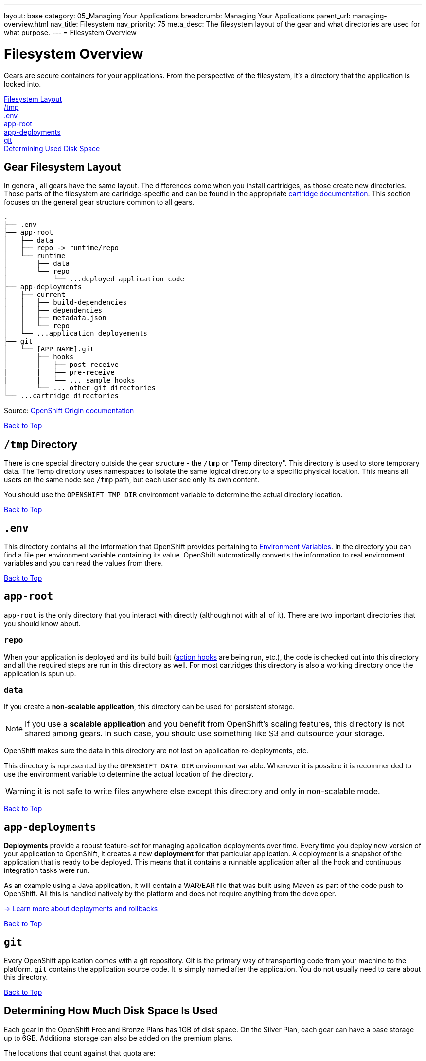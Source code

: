 ---
layout: base
category: 05_Managing Your Applications
breadcrumb: Managing Your Applications
parent_url: managing-overview.html
nav_title: Filesystem
nav_priority: 75
meta_desc: The filesystem layout of the gear and what directories are used for what purpose.
---
= Filesystem Overview

[[top]]
[float]
= Filesystem Overview
[.lead]
Gears are secure containers for your applications. From the perspective of the filesystem, it's a directory that the application is locked into.

link:#filesystem_layout[Filesystem Layout] +
link:#tmp[/tmp] +
link:#env[.env] +
link:#app_root[app-root] +
link:#app-deployments[app-deployments] +
link:#git[git] +
link:#disk-space[Determining Used Disk Space]

[[filesystem_layout]]
== Gear Filesystem Layout
In general, all gears have the same layout. The differences come when you install cartridges, as those create new directories. Those parts of the filesystem are cartridge-specific and can be found in the appropriate link:languages-overview.html[cartridge documentation]. This section focuses on the general gear structure common to all gears.

[source]
----
.
├── .env
├── app-root
│   ├── data
│   ├── repo -> runtime/repo
│   └── runtime
│       ├── data
│       └── repo
│           └── ...deployed application code
├── app-deployments
│   ├── current
│   │   ├── build-dependencies
│   │   ├── dependencies
│   │   ├── metadata.json
│   │   └── repo
│   └── ...application deployements
├── git
│   └── [APP_NAME].git
│       ├── hooks
│       │   ├── post-receive
|       |   ├── pre-receive
|       |   └── ... sample hooks
│       └── ... other git directories
└── ...cartridge directories
----

Source: link:http://openshift.github.io/documentation/oo_system_architecture_guide.html#directory-structure[OpenShift Origin documentation]

link:#top[Back to Top]

[[tmp]]
== `/tmp` Directory
There is one special directory outside the gear structure - the `/tmp` or "Temp directory". This directory is used to store temporary data. The Temp directory uses namespaces to isolate the same logical directory to a specific physical location. This means all users on the same node see `/tmp` path, but each user see only its own content.

You should use the `OPENSHIFT_TMP_DIR` environment variable to determine the actual directory location.

link:#top[Back to Top]

[[env]]
== `.env`
This directory contains all the information that OpenShift provides pertaining to link:/en/managing-environment-variables.html[Environment Variables]. In the directory you can find a file per environment variable containing its value. OpenShift automatically converts the information to real environment variables and you can read the values from there.

link:#top[Back to Top]

[[app-root]]
== `app-root`
`app-root` is the only directory that you interact with directly (although not with all of it). There are two important directories that you should know about.

=== `repo`
When your application is deployed and its build built (link:/en/managing-action-hooks.html[action hooks] are being run, etc.), the code is checked out into this directory and all the required steps are run in this directory as well. For most cartridges this directory is also a working directory once the application is spun up.

=== `data`
If you create a *non-scalable application*, this directory can be used for persistent storage.

NOTE: If you use a *scalable application* and you benefit from OpenShift's scaling features, this directory is not shared among gears. In such case, you should use something like S3 and outsource your storage.

OpenShift makes sure the data in this directory are not lost on application re-deployments, etc.

This directory is represented by the `OPENSHIFT_DATA_DIR` environment variable. Whenever it is possible it is recommended to use the environment variable to determine the actual location of the directory.

WARNING: it is not safe to write files anywhere else except this directory and only in non-scalable mode.

link:#top[Back to Top]

[[app-deployments]]
== `app-deployments`
*Deployments* provide a robust feature-set for managing application deployments over time. Every time you deploy new version of your application to OpenShift, it creates a new *deployment* for that particular application. A deployment is a snapshot of the application that is ready to be deployed. This means that it contains a runnable application after all the hook and continuous integration tasks were run.

As an example using a Java application, it will contain a WAR/EAR file that was built using Maven as part of the code push to OpenShift. All this is handled natively by the platform and does not require anything from the developer.

link:https://blog.openshift.com/introduction-to-deployments-and-rollbacks-on-openshift[-> Learn more about deployments and rollbacks]

link:#top[Back to Top]

[[git]]
== `git`
Every OpenShift application comes with a git repository. Git is the primary way of transporting code from your machine to the platform. `git` contains the application source code. It is simply named after the application. You do not usually need to care about this directory.

link:#top[Back to Top]

[[disk-space]]
== Determining How Much Disk Space Is Used
Each gear in the OpenShift Free and Bronze Plans has 1GB of disk space. On the Silver Plan, each gear can have a base storage up to 6GB. Additional storage can also be added on the premium plans.

The locations that count against that quota are:

* Your gear's `data` directory
* `/tmp`
* Your Git repository on the gear
* The log files for your application and database servers
* The data files for your database server

The easiest way to check your disk usage is by using the RHC command-line tools:

[source]
----
$ rhc app show <app_name> --gears quota
----

If you are executing the command from within the Git repository for your application, then you can omit the `<app_name>` from the above command. This will give you output that shows one line per gear in your application.

Here is an example:

[source]
----
Gear                     Cartridges                 Used Limit
------------------------ ------------------------ ------ -----
6861736b656c6c72756c6573 postgresql-9.2           75 MB  1 GB
6c616d626461733465766572 jbossews-2.0 haproxy-1.4 363 MB 1 GB
----

Here you can see we have two gears in this application. The gear with PostgreSQL on it is using 75MB and the gear with JBoss is using 363MB.

If you want to see how much disk space is used and you are comfortable with the Linux `quota` command, you can always SSH into a gear and use it to check your space.

To see all your gears and their SSH URLs, you can execute the command `rhc app show <app_name> --gears` and then SSH into each gear to run `quota`.

OpenShift will also start to warn you both on +git push+ and when you SSH into your gears *if you exceed 90% of your quota*.

link:#top[Back to Top]
